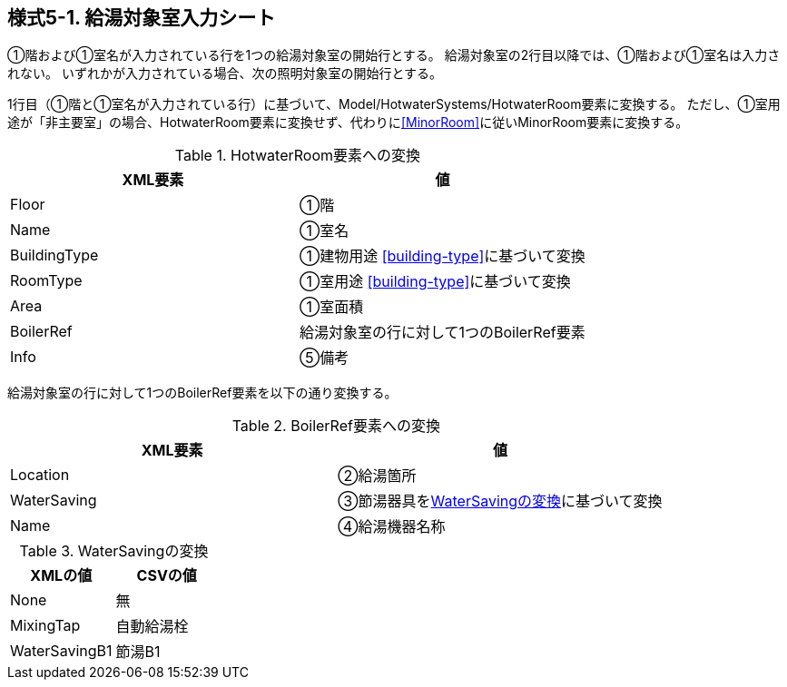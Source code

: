 == 様式5-1. 給湯対象室入力シート

①階および①室名が入力されている行を1つの給湯対象室の開始行とする。
給湯対象室の2行目以降では、①階および①室名は入力されない。
いずれかが入力されている場合、次の照明対象室の開始行とする。

1行目（①階と①室名が入力されている行）に基づいて、Model/HotwaterSystems/HotwaterRoom要素に変換する。
ただし、①室用途が「非主要室」の場合、HotwaterRoom要素に変換せず、代わりに<<MinorRoom>>に従いMinorRoom要素に変換する。

.HotwaterRoom要素への変換
[options="header"]
|===
|XML要素 |値

|Floor |①階
|Name |①室名
|BuildingType |①建物用途 <<building-type>>に基づいて変換
|RoomType |①室用途 <<building-type>>に基づいて変換
|Area |①室面積
|BoilerRef |給湯対象室の行に対して1つのBoilerRef要素
|Info |⑤備考
|===

給湯対象室の行に対して1つのBoilerRef要素を以下の通り変換する。

.BoilerRef要素への変換
[options="header"]
|===
|XML要素 |値

|Location |②給湯箇所
|WaterSaving |③節湯器具を<<WaterSaving>>に基づいて変換
|Name |④給湯機器名称
|===

.WaterSavingの変換
[[WaterSaving]]
[options="header"]
|===
|XMLの値 |CSVの値

|None |無
|MixingTap |自動給湯栓
|WaterSavingB1 |節湯B1
|===